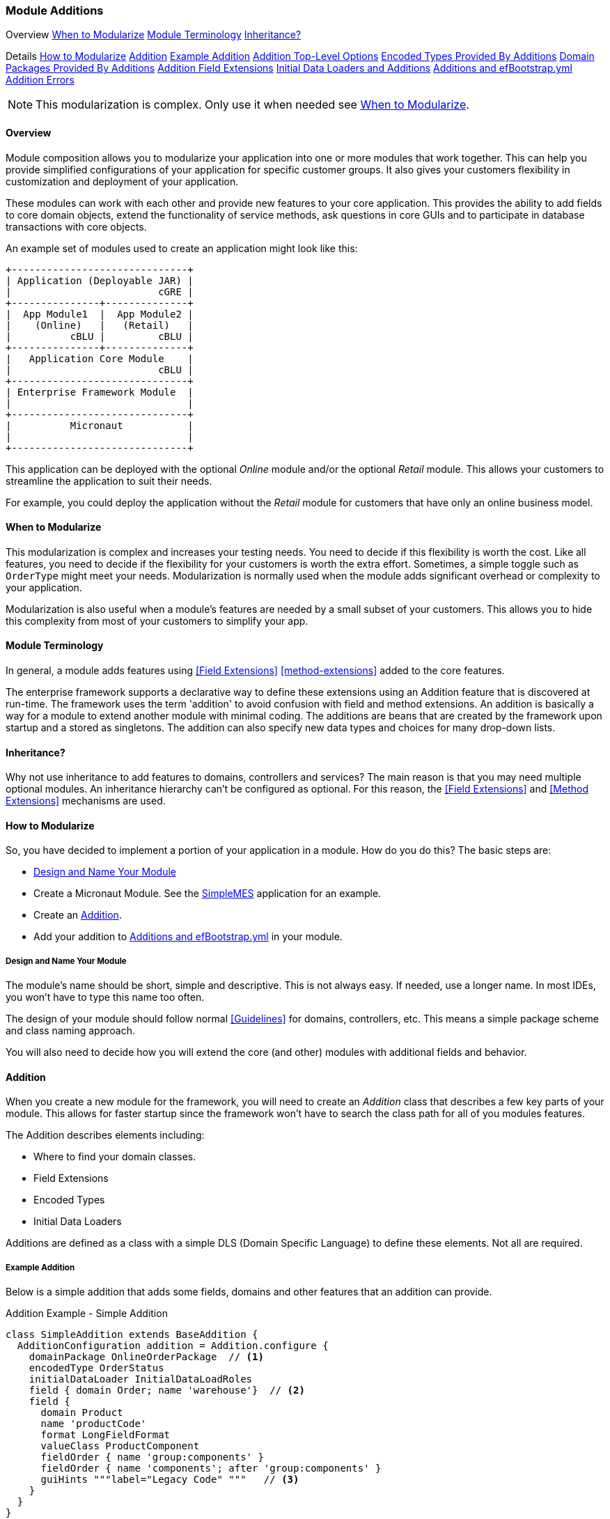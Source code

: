 
=== Module Additions

ifeval::["{backend}" != "pdf"]

[inline-toc-header]#Overview#
[inline-toc]#<<When to Modularize>>#
[inline-toc]#<<Module Terminology>>#
[inline-toc]#<<Inheritance?>>#

[inline-toc-header]#Details#
[inline-toc]#<<How to Modularize>>#
[inline-toc]#<<Addition>>#
[inline-toc]#<<Example Addition>>#
[inline-toc]#<<Addition Top-Level Options>>#
[inline-toc]#<<Encoded Types Provided By Additions>>#
[inline-toc]#<<Domain Packages Provided By Additions>>#
[inline-toc]#<<Addition Field Extensions>>#
[inline-toc]#<<Initial Data Loaders and Additions>>#
[inline-toc]#<<Additions and efBootstrap.yml>>#
[inline-toc]#<<Addition Errors>>#

endif::[]


NOTE: This modularization is complex.  Only use it when needed see <<When to Modularize>>.

==== Overview


Module composition allows you to modularize your application into one or more modules that
work together. This can help you provide simplified configurations of your application for
specific customer groups. It also gives your customers flexibility in customization and
deployment of your application.

These modules can work with each other and provide new features to your core application.
This provides the ability to add fields to core domain objects, extend the functionality of service
methods, ask questions in core GUIs and to participate in database transactions with core objects.


An example set of modules used to create an application might look like this:




//workaround for https://github.com/asciidoctor/asciidoctor-pdf/issues/271
:imagesdir: {imagesdir-build}

[ditaa,"architectureLayersComp"]
----
+------------------------------+
| Application (Deployable JAR) |
|                         cGRE |
+---------------+--------------+
|  App Module1  |  App Module2 |
|    (Online)   |   (Retail)   |
|          cBLU |         cBLU |
+---------------+--------------+
|   Application Core Module    |
|                         cBLU |
+------------------------------+
| Enterprise Framework Module  |
|                              |
+------------------------------+
|          Micronaut           |
|                              |
+------------------------------+

----

//end workaround for https://github.com/asciidoctor/asciidoctor-pdf/issues/271
:imagesdir: {imagesdir-src}

This application can be deployed with the optional _Online_ module and/or the
optional _Retail_ module.  This allows your customers to streamline the application to suit
their needs.

For example, you could deploy the application without the _Retail_ module for customers
that have only an online business model.


==== When to Modularize

This modularization is complex and increases your testing needs.  You need to decide if this
flexibility is worth the cost. Like all features, you need to decide if the flexibility for
your customers is worth the extra effort. Sometimes, a simple toggle such as `OrderType`
might meet your needs.  Modularization is normally used when the module adds significant
overhead or complexity to your application.

Modularization is also useful when a module's features are needed by a small subset of your
customers.  This allows you to hide this complexity from most of your customers to simplify
your app.

==== Module Terminology

In general, a module adds features using <<Field Extensions>> <<method-extensions>> added to the
core features.

The enterprise framework supports a declarative way to define these extensions using
an Addition feature that is discovered at run-time. The framework uses the term 'addition' to avoid
confusion with field and method extensions.  An addition is basically a way for a module to extend
another module with minimal coding.  The additions are beans that are created by the framework
upon startup and a stored as singletons.  The addition can also specify new data types and choices
for many drop-down lists.


==== Inheritance?

Why not use inheritance to add features to domains, controllers and services?  The main reason
is that you may need multiple optional modules.  An inheritance hierarchy can't be configured
as optional. For this reason, the <<Field Extensions>> and <<Method Extensions>> mechanisms
are used.


==== How to Modularize

So, you have decided to implement a portion of your application in a module.  How do you do this?
The basic steps are:

* <<Design and Name Your Module>>
* Create a Micronaut Module.  See the <<{mes-core-path}/guide.adoc#,SimpleMES>> application for an example.
* Create an <<Addition>>.
* Add your addition to <<Additions and efBootstrap.yml>> in your module.

===== Design and Name Your Module

The module's name should be short, simple and descriptive.  This is not always easy.
If needed, use a longer name.  In most IDEs, you won't have to type this name too often.

The design of your module should follow normal <<Guidelines>> for domains, controllers, etc.
This means a simple package scheme and class naming approach.

You will also need to decide how you will extend the core (and other) modules with additional
fields and behavior.

==== Addition

When you create a new module for the framework, you will need to create an _Addition_ class
that describes a few key parts of your module.  This allows for faster startup since
the framework won't have to search the class path for all of you modules features.

The Addition describes elements including:

* Where to find your domain classes.
* Field Extensions
* Encoded Types
* Initial Data Loaders

Additions are defined as a class with a simple DLS (Domain Specific Language) to define
these elements.  Not all are required.

===== Example Addition

Below is a simple addition that adds some fields, domains and other features that an addition
can provide.


[source,groovy]
.Addition Example - Simple Addition
----
class SimpleAddition extends BaseAddition {
  AdditionConfiguration addition = Addition.configure {
    domainPackage OnlineOrderPackage  // <.>
    encodedType OrderStatus
    initialDataLoader InitialDataLoadRoles
    field { domain Order; name 'warehouse'}  // <.>
    field {
      domain Product
      name 'productCode'
      format LongFieldFormat
      valueClass ProductComponent
      fieldOrder { name 'group:components' }
      fieldOrder { name 'components'; after 'group:components' }
      guiHints """label="Legacy Code" """   // <.>
    }
  }
}
----
<.> Defines a class that is in your package hierarchy, that is above all domains in
    your module.  See <<Domain Packages Provided By Additions>>.
<.> Single-line format for a field definition.
<.> Provides a GUI display hint for the display <<Markers>>.


This example defines the global features such as where to find domains for the
module, any loader additional <<Encoded Types>> and some custom fields added
to the _Order_ domain.

===== Addition Top-Level Options

The Addition supports these top-level options:

[cols="1,4", width=75%]
.Addition Options
|===
|Option | Description

|name | The name of the addition (*Default*: The addition class's simple name).
|field | Defines a single field added to a domain.  See <<Addition Field Extensions>> (*Optional*).
|encodedType | One of the <<Encoded Types Provided By Additions>> (*Optional*).
|domainPackage | One of the <<Domain Packages Provided By Additions>> (*Optional*).
                 Defines a class that is in a package that contains all of the addition's
                 domain classes.
|initialDataLoader | A class that is the initial data loader.  See <<Initial Data Loaders and Additions>> (*Optional*).
|===


===== Domain Packages Provided By Additions

This is the most important setting in your addition. This tells the framework where to
find your domain classes.  The class is any class that is in a package above *ALL* of your domain
classes.

[source,groovy]
.Addition Example - DomainPackage
----
class SimpleAddition extends BaseAddition {
  AdditionConfiguration addition = Addition.configure {
    domainPackage OnlineOrderPackage  // <.>
     . . .
  }
}
----
<.> Defines a class that is in your package hierarchy, that is above all domains in
    your module.

For the framework, we created a dummy class _org.simplemes.eframe.EFramePackage_ that
serves this purpose.

===== Addition Field Extensions

One of more important reasons to use additions is to add custom fields to core
domain classes in other modules.  This definition is used to create normal
<<Field Extensions>> for the defined fields.  This means your module can add fields
to GUIs in core domains and also import/export the values.


[source,groovy]
.Addition Example - Field Addition
----
class SimpleAddition extends BaseAddition  {
  AdditionConfiguration addition = Addition.configure {
    field {  // <.>
      domain SampleParent
      name 'priority'
      format LongFieldFormat
      valueClass Order
      fieldOrder { name 'priority'; after 'notes' }
      guiHints """label="Order Priority" """
    }
  }
}
----
<.> Defines a single `priority` field added to the _Order_ class.


These field extensions provide a lot of configuration options:

[cols="1,4", width=75%]
.Addition Field Options
|===
|Option | Description

|domain | The domain class (*Required*).
|name | The name of the field to add to the domain (*Required*).
|label | The label for the field (*Default*: `name`).
|format | The domain class (*Default*: String - no limit).
|maxLength | The max length of the value (*Optional*).  Only applies to String fields at this time.
|valueClass | The class for the value (*Optional*).  This is used mainly for DomainReferences,
              Enumeration and EncodedTypes.
|fieldOrder | Defines a <<Field Ordering>> entry for the domain (*Optional*).  See below.
|guiHints | GUI Hints to add to the display of these additions. (*Optional*).  These
            are typically attributes supported but the <<Markers>> such as <<efCreate>>.
|===


The options supported by the `fieldOrder` element above are:

[cols="1,4", width=50%, align="center"]
.fieldOrder - Options
|===
|fieldOrder | Description

|name | The field to add to the field order (*Required*).
|after | The new field will be added after this field in the display order (*Default*: the end).
|===




===== Encoded Types Provided By Additions

<<Encoded Types>> are used to store encoded values in a column in the database.  These
encoded values are short strings that are resolved by the base class.
Your addition may provide more encoded types by specifying the _encodedType_ element:


[source,groovy]
.Addition Example - Encoded Types Provided by an Addition
----
class SimpleAddition extends BaseAddition {
  AdditionConfiguration addition = Addition.configure {
    encodedType OrderStatus  // <.>
     . . .
  }
}
----
<.> Defines a single base class for a new encoded type.


===== Initial Data Loaders and Additions

Sometimes, a module will need to add records to a core module's database using the framework's
<<Initial Data Load>> mechanism.  This is common with user <<Roles>>.  To avoid creating dummy
domain classes, you can specify a list of classes that perform the initial data load like normal
domain classes.

[source,groovy]
.Addition Example - Initial Data Loaders Provided By Additions
----

class SimpleAddition extends BaseAddition {
  AdditionConfiguration addition = Addition.configure {
    initialDataLoader SetupRoles  // <.>
     . . .
  }
}
. . .

class SetupRoles {
  static initialDataLoad() {  // <.>
   . . .
  }
}



----
<.> Specifies the class that performs the initial data loading.
<.> Performs the actual initial data loading.



===== Additions and efBootstrap.yml

Finally, you will need to add the module addition(s) to your module's <<efBootstrap.yml>> file.
This file will be used during startup to identify the additions you need to add to the application.

[source,yaml]
.efBootstrap.yml
----

eframe:
  additions: [org.simplemes.eframe.custom.InternalAddition] // <.>

----
<.> A list of addition classes for this module.  EFrame has one internal addition, used to test
    discovery of additions.  It also provides the
    link:groovydoc/org/simplemes/eframe/data/EncodedType.html[EncodedType^] icon:share-square-o[role="link-blue"]
    and
    link:groovydoc/org/simplemes/eframe/data/DateOnlyType.html[DateOnlyType^] icon:share-square-o[role="link-blue"]
    for Hibernate.

===== Addition Errors

The Addition syntax can be somewhat complex.  Most errors are caught by the framework at
run-time.  This means the first error will usually show up when you deploy your addition with
the application.

You will probably need to monitor the log files for any ERROR level messages.
Most errors will be logged, but the application startup will still be attempted.

To catch these errors earlier, we suggest that you unit test your addition.  For example:

[source,groovy]
.Addition Example Unit Test
----

def "verify that the addition is valid"() {
  expect: 'the validation passes'
  new MyAddition().addition.validate()
}

----

